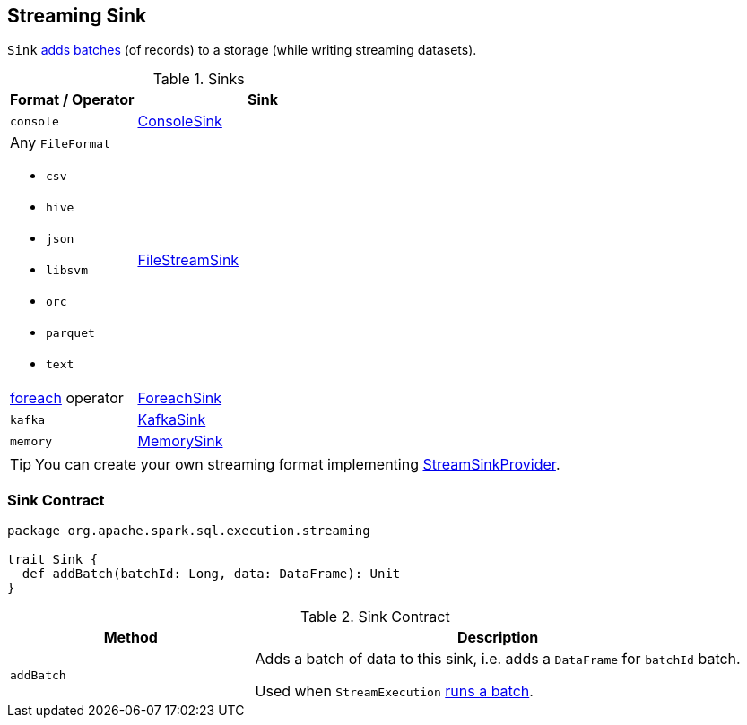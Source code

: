 == [[Sink]] Streaming Sink

`Sink` <<contract, adds batches>> (of records) to a storage (while writing streaming datasets).

[[available-implementations]]
.Sinks
[width="100%",cols="1,2",options="header"]
|===
| Format / Operator
| Sink

| `console`
| link:spark-sql-streaming-ConsoleSink.adoc[ConsoleSink]

a| Any `FileFormat`

* `csv`
* `hive`
* `json`
* `libsvm`
* `orc`
* `parquet`
* `text`
| link:spark-sql-streaming-FileStreamSink.adoc[FileStreamSink]

| link:spark-sql-streaming-DataStreamWriter.adoc#foreach[foreach] operator
| link:spark-sql-streaming-ForeachSink.adoc[ForeachSink]

| `kafka`
| link:spark-sql-streaming-KafkaSink.adoc[KafkaSink]

| `memory`
| link:spark-sql-streaming-MemorySink.adoc[MemorySink]
|===

TIP: You can create your own streaming format implementing link:spark-sql-streaming-StreamSinkProvider.adoc[StreamSinkProvider].

=== [[contract]] Sink Contract

[source, scala]
----
package org.apache.spark.sql.execution.streaming

trait Sink {
  def addBatch(batchId: Long, data: DataFrame): Unit
}
----

.Sink Contract
[cols="1,2",options="header",width="100%"]
|===
| Method
| Description

| [[addBatch]] `addBatch`
| Adds a batch of data to this sink, i.e. adds a `DataFrame` for `batchId` batch.

Used when `StreamExecution` link:spark-sql-streaming-StreamExecution.adoc#runBatch[runs a batch].
|===
